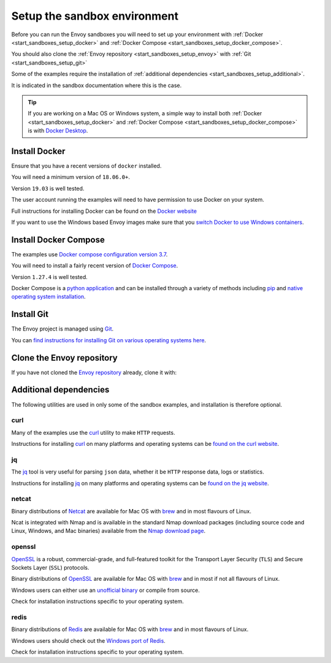 .. _start_sandboxes_setup:

Setup the sandbox environment
=============================

Before you can run the Envoy sandboxes you will need to set up your environment
with :ref:`Docker <start_sandboxes_setup_docker>` and
:ref:`Docker Compose <start_sandboxes_setup_docker_compose>`.

You should also clone the :ref:`Envoy repository <start_sandboxes_setup_envoy>` with
:ref:`Git <start_sandboxes_setup_git>`

Some of the examples require the installation of
:ref:`additional dependencies <start_sandboxes_setup_additional>`.

It is indicated in the sandbox documentation where this is the case.

.. tip::

   If you are working on a Mac OS or Windows system, a simple way to install both
   :ref:`Docker <start_sandboxes_setup_docker>` and
   :ref:`Docker Compose <start_sandboxes_setup_docker_compose>` is with
   `Docker Desktop <https://www.docker.com/products/docker-desktop>`_.

.. _start_sandboxes_setup_docker:

Install Docker
--------------

Ensure that you have a recent versions of ``docker`` installed.

You will need a minimum version of ``18.06.0+``.

Version ``19.03`` is well tested.

The user account running the examples will need to have permission to use Docker on your system.

Full instructions for installing Docker can be found on the `Docker website <https://docs.docker.com/get-docker/>`_

If you want to use the Windows based Envoy images make sure that you
`switch Docker to use Windows containers <https://docs.docker.com/docker-for-windows/#switch-between-windows-and-linux-containers>`_.

.. _start_sandboxes_setup_docker_compose:

Install Docker Compose
----------------------

The examples use
`Docker compose configuration version 3.7 <https://docs.docker.com/compose/compose-file/compose-versioning/#version-37>`_.

You will need to install a fairly recent version of `Docker Compose <https://docs.docker.com/compose/>`_.

Version ``1.27.4`` is well tested.

Docker Compose is a `python application <https://pypi.org/project/docker-compose/>`_ and can be
installed through a variety of methods including `pip <https://pip.pypa.io/en/stable/>`_ and
`native operating system installation <https://docs.docker.com/compose/install/>`_.

.. _start_sandboxes_setup_git:

Install Git
-----------

The Envoy project is managed using `Git <https://git-scm.com/>`_.

You can `find instructions for installing Git on various operating systems here <https://git-scm.com/book/en/v2/Getting-Started-Installing-Git>`_.

.. _start_sandboxes_setup_envoy:

Clone the Envoy repository
--------------------------

If you have not cloned the `Envoy repository <https://github.com/envoyproxy/envoy>`_ already,
clone it with:

.. tabs::

   .. code-tab:: console SSH

      git clone git@github.com:envoyproxy/envoy

   .. code-tab:: console HTTPS

      git clone https://github.com/envoyproxy/envoy.git

.. _start_sandboxes_setup_additional:

Additional dependencies
-----------------------

The following utilities are used in only some of the sandbox examples, and installation is
therefore optional.

.. _start_sandboxes_setup_curl:

curl
~~~~

Many of the examples use the `curl <https://curl.se/>`_ utility to make ``HTTP`` requests.

Instructions for installing `curl <https://curl.se/>`_ on many platforms and operating systems
can be `found on the curl website <https://curl.haxx.se/download.html>`_.

.. _start_sandboxes_setup_jq:

jq
~~~

The `jq <https://stedolan.github.io/jq/>`_ tool is very useful for parsing ``json`` data,
whether it be ``HTTP`` response data, logs or statistics.

Instructions for installing `jq <https://stedolan.github.io/jq/>`_ on many platforms and operating systems
can be `found on the jq website <https://stedolan.github.io/jq/download/>`_.

.. _start_sandboxes_setup_netcat:

netcat
~~~~~~

Binary distributions of `Netcat <https://nmap.org/ncat/>`_ are available for Mac OS with `brew <https://brew.sh>`_
and in most flavours of Linux.

Ncat is integrated with Nmap and is available in the standard Nmap download packages (including source code and Linux, Windows, and Mac binaries) available from the `Nmap download page <http://nmap.org/download.html>`_.


.. _start_sandboxes_setup_openssl:

openssl
~~~~~~~

`OpenSSL <https://www.openssl.org/>`_ is a robust, commercial-grade, and full-featured toolkit for
the Transport Layer Security (``TLS``) and Secure Sockets Layer (``SSL``) protocols.

Binary distributions of `OpenSSL <https://www.openssl.org/>`_ are available for Mac OS with `brew <https://brew.sh>`_
and in most if not all flavours of Linux.

Windows users can either use an `unofficial binary <https://wiki.openssl.org/index.php/Binaries>`_ or compile from source.

Check for installation instructions specific to your operating system.

.. _start_sandboxes_setup_redis:

redis
~~~~~

Binary distributions of `Redis <https://redis.io/>`_ are available for Mac OS with `brew <https://brew.sh>`_
and in most flavours of Linux.

Windows users should check out the `Windows port of Redis <https://github.com/microsoftarchive/redis>`_.

Check for installation instructions specific to your operating system.
